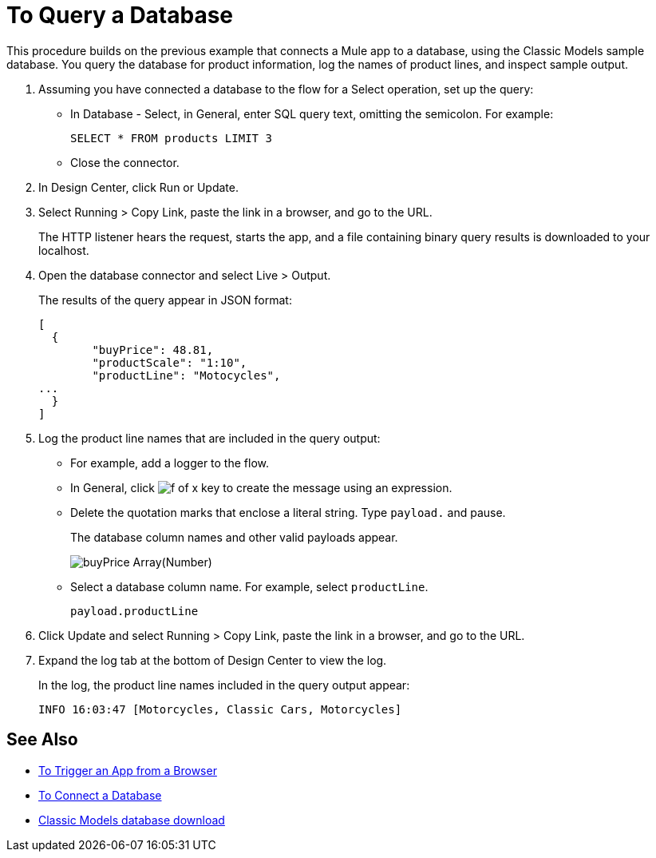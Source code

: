 = To Query a Database

This procedure builds on the previous example that connects a Mule app to a database, using the Classic Models sample database. You query the database for product information, log the names of product lines, and inspect sample output.

. Assuming you have connected a database to the flow for a Select operation, set up the query:
* In Database - Select, in General, enter SQL query text, omitting the semicolon. For example:
+
`SELECT * FROM products LIMIT 3`
+
* Close the connector.
. In Design Center, click Run or Update.
. Select Running > Copy Link, paste the link in a browser, and go to the URL.
+
The HTTP listener hears the request, starts the app, and a file containing binary query results is downloaded to your localhost. 
+
. Open the database connector and select Live > Output.
+
The results of the query appear in JSON format:
+
----
[
  {
	"buyPrice": 48.81,
	"productScale": "1:10",
	"productLine": "Motocycles",
...
  }
]
----
. Log the product line names that are included in the query output: 
* For example, add a logger to the flow.
* In General, click image:function-key.png[f of x key] to create the message using an expression.
* Delete the quotation marks that enclose a literal string. Type `payload.` and pause.
+
The database column names and other valid payloads appear.
+
image:logger-data-sense.png[buyPrice Array(Number), MSRP, productCode, productDescirption, productLine, productName, productScale]
+
* Select a database column name. For example, select `productLine`.
+
`payload.productLine`
+
. Click Update and select Running > Copy Link, paste the link in a browser, and go to the URL.
. Expand the log tab at the bottom of Design Center to view the log.
+
In the log, the product line names included in the query output appear:
+
`INFO  16:03:47  [Motorcycles, Classic Cars, Motorcycles]`


== See Also

* link:/connectors/http-to-trigger-app-from-browser[To Trigger an App from a Browser]
* link:/connectors/db-to-connect-database[To Connect a Database]
* link:http://www.mysqltutorial.org/download/2[Classic Models database download]